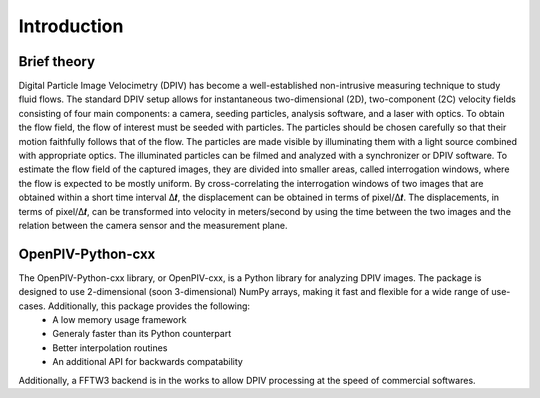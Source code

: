 ============
Introduction
============

Brief theory
============

Digital Particle Image Velocimetry (DPIV) has become a well-established non-intrusive measuring technique to study fluid flows. The standard DPIV setup allows for instantaneous two-dimensional (2D), two-component (2C) velocity fields consisting of four main components: a camera, seeding particles, analysis software, and a laser with optics. To obtain the flow field, the flow of interest must be seeded with particles. The particles should be chosen carefully so that their motion faithfully follows that of the flow. The particles are made visible by illuminating them with a light source combined with appropriate optics. The illuminated particles can be filmed and analyzed with a synchronizer or DPIV software. To estimate the flow field of the captured images, they are divided into smaller areas, called interrogation windows, where the flow is expected to be mostly uniform. By cross-correlating the interrogation windows of two images that are obtained within a short time interval Δ𝒕, the displacement can be obtained in terms of pixel/Δ𝒕. The displacements, in terms of pixel/Δ𝒕, can be transformed into velocity in meters/second by using the time between the two images and the relation between the camera sensor and the measurement plane.

OpenPIV-Python-cxx
==================
The OpenPIV-Python-cxx library, or OpenPIV-cxx, is a Python library for analyzing DPIV images. The package is designed to use 2-dimensional (soon 3-dimensional) NumPy arrays, making it fast and flexible for a wide range of use-cases. Additionally, this package provides the following:
 - A low memory usage framework
 - Generaly faster than its Python counterpart
 - Better interpolation routines
 - An additional API for backwards compatability

Additionally, a FFTW3 backend is in the works to allow DPIV processing at the speed of commercial softwares.
